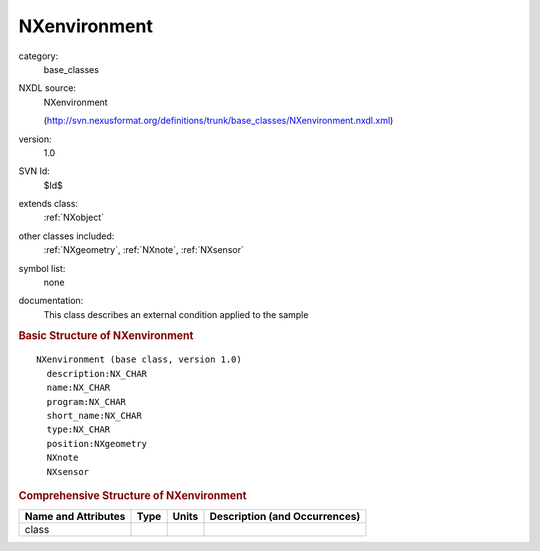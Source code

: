 ..  _NXenvironment:

#############
NXenvironment
#############

.. index::  ! . NXDL base_classes; NXenvironment

category:
    base_classes

NXDL source:
    NXenvironment
    
    (http://svn.nexusformat.org/definitions/trunk/base_classes/NXenvironment.nxdl.xml)

version:
    1.0

SVN Id:
    $Id$

extends class:
    :ref:`NXobject`

other classes included:
    :ref:`NXgeometry`, :ref:`NXnote`, :ref:`NXsensor`

symbol list:
    none

documentation:
    This class describes an external condition applied to the sample
    


.. rubric:: Basic Structure of **NXenvironment**

::

    NXenvironment (base class, version 1.0)
      description:NX_CHAR
      name:NX_CHAR
      program:NX_CHAR
      short_name:NX_CHAR
      type:NX_CHAR
      position:NXgeometry
      NXnote
      NXsensor
    

.. rubric:: Comprehensive Structure of **NXenvironment**


=====================  ========  =========  ===================================
Name and Attributes    Type      Units      Description (and Occurrences)
=====================  ========  =========  ===================================
class                  ..        ..         ..
=====================  ========  =========  ===================================
        